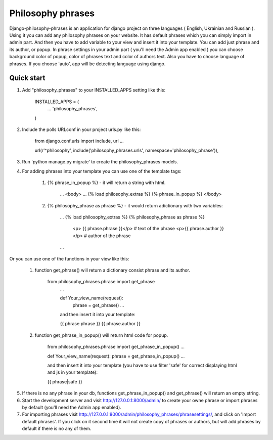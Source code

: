=====
Philosophy phrases
=====

Django-philosophy-phrases is an application for django project on three languages ( English, Ukrainian and Russian ). Using it you can add any philosophy phrases on your website. It has default phrases which you can simply import in admin part. And then you have to add variable to your view and insert it into your template. You can add just phrase and its author, or popup. In phrase settings in your admin part ( you'll need the Admin app enabled ) you can choose background color of popup, color of phrases text and  color of authors text. Also you have to choose language of phrases. If you choose 'auto', app will be detecting language using django. 

Quick start
-----------

1. Add "philosophy_phrases" to your INSTALLED_APPS setting like this:

    INSTALLED_APPS = (
        ...
        'philosophy_phrases',
    )

2. Include the polls URLconf in your project urls.py like this:
    
    from django.conf.urls import include, url
    ...

    url(r'^philosophy', include('philosophy_phrases.urls', namespace='philosophy_phrase')),

3. Run 'python manage.py migrate' to create the philosophy_phrases models.

4. For adding phrases into your template you can use one of the template tags:

	1. {% phrase_in_popup %} - it will return a string with html.

		...
		<body>
		...
		{% load philosophy_extras %}
		{% phrase_in_popup %} 
		</body>

	2. {% philosophy_phrase as phrase %}  - it would return adictionary with two variables:

		...
		{% load philosophy_extras %}
		{% philosophy_phrase as phrase %} 
		    <p> {{ phrase.phrase }}</p>      # text of the phrase
		    <p>{{ phrase.author }}</p>       # author of the phrase
		...

Or you can use one of the functions in your view like this:

	1. function get_phrase() will return a dictionary consist phrase and its author.

		from philosophy_phrases.phrase import get_phrase
		    ...

		    def Your_view_name(request):
			phrase = get_phrase()
			...

		    and then insert it into your template:

		    {{ phrase.phrase }}
		    {{ phrase.author }}
	    
	2. function get_phrase_in_popup() will return html code for popup.

		from philosophy_phrases.phrase import get_phrase_in_popup()
		...

		def Your_view_name(request):
		phrase = get_phrase_in_popup()
		...

		and then insert it into your template (you have to use filter 'safe' for correct displaying html and js in your template):

		{{ phrase|safe }}

5. If there is no any phrase in your db, functions get_phrase_in_popup() and get_phrase() will return an empty string.

6. Start the development server and visit http://127.0.0.1:8000/admin/
   to create your owne phrase or import phrases by default (you'll need the Admin app enabled).

7. For importing phrases visit http://127.0.0.1:8000/admin/philosophy_phrases/phrasesettings/, and click on 'Import default phrases'. If you click on it second time it will not create copy of phrases or authors, but will add phrases by default if there is no any of them.
